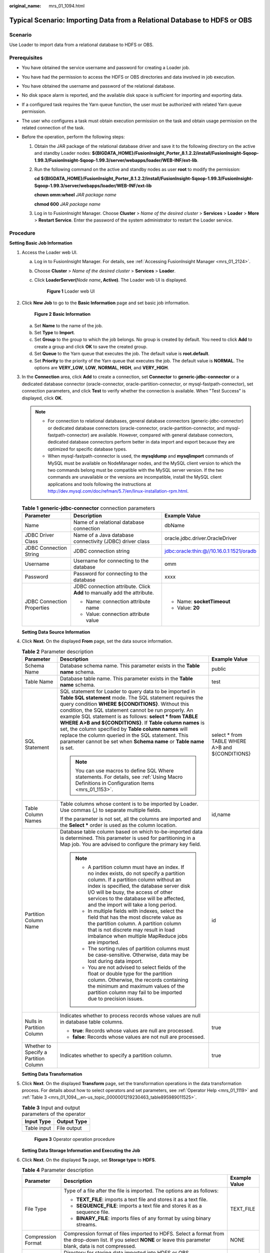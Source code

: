 :original_name: mrs_01_1094.html

.. _mrs_01_1094:

Typical Scenario: Importing Data from a Relational Database to HDFS or OBS
==========================================================================

Scenario
--------

Use Loader to import data from a relational database to HDFS or OBS.

Prerequisites
-------------

-  You have obtained the service username and password for creating a Loader job.
-  You have had the permission to access the HDFS or OBS directories and data involved in job execution.
-  You have obtained the username and password of the relational database.
-  No disk space alarm is reported, and the available disk space is sufficient for importing and exporting data.
-  If a configured task requires the Yarn queue function, the user must be authorized with related Yarn queue permission.
-  The user who configures a task must obtain execution permission on the task and obtain usage permission on the related connection of the task.
-  Before the operation, perform the following steps:

   #. Obtain the JAR package of the relational database driver and save it to the following directory on the active and standby Loader nodes: **${BIGDATA_HOME}/FusionInsight_Porter\_8.1.2.2/install/FusionInsight-Sqoop-1.99.3/FusionInsight-Sqoop-1.99.3/server/webapps/loader/WEB-INF/ext-lib**.

   #. Run the following command on the active and standby nodes as user **root** to modify the permission:

      **cd** **${BIGDATA_HOME}/FusionInsight_Porter\_8.1.2.2/install/FusionInsight-Sqoop-1.99.3/FusionInsight-Sqoop-1.99.3/server/webapps/loader/WEB-INF/ext-lib**

      **chown omm:wheel** *JAR package name*

      **chmod 600** *JAR package name*

   #. Log in to FusionInsight Manager. Choose **Cluster** > *Name of the desired cluster* > **Services** > **Loader** > **More** > **Restart Service**. Enter the password of the system administrator to restart the Loader service.

Procedure
---------

**Setting Basic Job Information**

#. Access the Loader web UI.

   a. Log in to FusionInsight Manager. For details, see :ref:`Accessing FusionInsight Manager <mrs_01_2124>`.

   b. Choose **Cluster** > *Name of the desired cluster* > **Services** > **Loader**.

   c. Click **LoaderServer(**\ *Node name*\ **, Active)**. The Loader web UI is displayed.


      .. figure:: /_static/images/en-us_image_0000001438241209.png
         :alt: **Figure 1** Loader web UI

         **Figure 1** Loader web UI

#. Click **New Job** to go to the **Basic Information** page and set basic job information.


   .. figure:: /_static/images/en-us_image_0000001296219628.png
      :alt: **Figure 2** **Basic Information**

      **Figure 2** **Basic Information**

   a. Set **Name** to the name of the job.
   b. Set **Type** to **Import**.
   c. Set **Group** to the group to which the job belongs. No group is created by default. You need to click **Add** to create a group and click **OK** to save the created group.
   d. Set **Queue** to the Yarn queue that executes the job. The default value is **root.default**.
   e. Set **Priority** to the priority of the Yarn queue that executes the job. The default value is **NORMAL**. The options are **VERY_LOW**, **LOW**, **NORMAL**, **HIGH**, and **VERY_HIGH**.

#. In the **Connection** area, click **Add** to create a connection, set **Connector** to **generic-jdbc-connector** or a dedicated database connector (oracle-connector, oracle-partition-connector, or mysql-fastpath-connector), set connection parameters, and click **Test** to verify whether the connection is available. When "Test Success" is displayed, click **OK**.

   .. note::

      -  For connection to relational databases, general database connectors (generic-jdbc-connector) or dedicated database connectors (oracle-connector, oracle-partition-connector, and mysql-fastpath-connector) are available. However, compared with general database connectors, dedicated database connectors perform better in data import and export because they are optimized for specific database types.
      -  When mysql-fastpath-connector is used, the **mysqldump** and **mysqlimport** commands of MySQL must be available on NodeManager nodes, and the MySQL client version to which the two commands belong must be compatible with the MySQL server version. If the two commands are unavailable or the versions are incompatible, install the MySQL client applications and tools following the instructions at http://dev.mysql.com/doc/refman/5.7/en/linux-installation-rpm.html.

   .. table:: **Table 1** **generic-jdbc-connector** connection parameters

      +----------------------------+-------------------------------------------------------------------------+------------------------------------------+
      | Parameter                  | Description                                                             | Example Value                            |
      +============================+=========================================================================+==========================================+
      | Name                       | Name of a relational database connection                                | dbName                                   |
      +----------------------------+-------------------------------------------------------------------------+------------------------------------------+
      | JDBC Driver Class          | Name of a Java database connectivity (JDBC) driver class                | oracle.jdbc.driver.OracleDriver          |
      +----------------------------+-------------------------------------------------------------------------+------------------------------------------+
      | JDBC Connection String     | JDBC connection string                                                  | jdbc:oracle:thin:@//10.16.0.1:1521/oradb |
      +----------------------------+-------------------------------------------------------------------------+------------------------------------------+
      | Username                   | Username for connecting to the database                                 | omm                                      |
      +----------------------------+-------------------------------------------------------------------------+------------------------------------------+
      | Password                   | Password for connecting to the database                                 | xxxx                                     |
      +----------------------------+-------------------------------------------------------------------------+------------------------------------------+
      | JDBC Connection Properties | JDBC connection attribute. Click **Add** to manually add the attribute. | -  Name: **socketTimeout**               |
      |                            |                                                                         | -  Value: **20**                         |
      |                            | -  Name: connection attribute name                                      |                                          |
      |                            | -  Value: connection attribute value                                    |                                          |
      +----------------------------+-------------------------------------------------------------------------+------------------------------------------+

   **Setting Data Source Information**

#. Click **Next**. On the displayed **From** page, set the data source information.

   .. table:: **Table 2** Parameter description

      +---------------------------------------+---------------------------------------------------------------------------------------------------------------------------------------------------------------------------------------------------------------------------------------------------------------------------------------------------------------------------------------------------------------------------------------------------------------------------------------------------------------------------------------------------------------------------------------------------+--------------------------------------------------+
      | Parameter                             | Description                                                                                                                                                                                                                                                                                                                                                                                                                                                                                                                                       | Example Value                                    |
      +=======================================+===================================================================================================================================================================================================================================================================================================================================================================================================================================================================================================================================================+==================================================+
      | Schema Name                           | Database schema name. This parameter exists in the **Table name** schema.                                                                                                                                                                                                                                                                                                                                                                                                                                                                         | public                                           |
      +---------------------------------------+---------------------------------------------------------------------------------------------------------------------------------------------------------------------------------------------------------------------------------------------------------------------------------------------------------------------------------------------------------------------------------------------------------------------------------------------------------------------------------------------------------------------------------------------------+--------------------------------------------------+
      | Table Name                            | Database table name. This parameter exists in the **Table name** schema.                                                                                                                                                                                                                                                                                                                                                                                                                                                                          | test                                             |
      +---------------------------------------+---------------------------------------------------------------------------------------------------------------------------------------------------------------------------------------------------------------------------------------------------------------------------------------------------------------------------------------------------------------------------------------------------------------------------------------------------------------------------------------------------------------------------------------------------+--------------------------------------------------+
      | SQL Statement                         | SQL statement for Loader to query data to be imported in **Table SQL statement** mode. The SQL statement requires the query condition **WHERE ${CONDITIONS}**. Without this condition, the SQL statement cannot be run properly. An example SQL statement is as follows: **select \* from TABLE WHERE A>B and ${CONDITIONS}**. If **Table column names** is set, the column specified by **Table column names** will replace the column queried in the SQL statement. This parameter cannot be set when **Schema name** or **Table name** is set. | select \* from TABLE WHERE A>B and ${CONDITIONS} |
      |                                       |                                                                                                                                                                                                                                                                                                                                                                                                                                                                                                                                                   |                                                  |
      |                                       | .. note::                                                                                                                                                                                                                                                                                                                                                                                                                                                                                                                                         |                                                  |
      |                                       |                                                                                                                                                                                                                                                                                                                                                                                                                                                                                                                                                   |                                                  |
      |                                       |    You can use macros to define SQL Where statements. For details, see :ref:`Using Macro Definitions in Configuration Items <mrs_01_1153>`.                                                                                                                                                                                                                                                                                                                                                                                                       |                                                  |
      +---------------------------------------+---------------------------------------------------------------------------------------------------------------------------------------------------------------------------------------------------------------------------------------------------------------------------------------------------------------------------------------------------------------------------------------------------------------------------------------------------------------------------------------------------------------------------------------------------+--------------------------------------------------+
      | Table Column Names                    | Table columns whose content is to be imported by Loader. Use commas (**,**) to separate multiple fields.                                                                                                                                                                                                                                                                                                                                                                                                                                          | id,name                                          |
      |                                       |                                                                                                                                                                                                                                                                                                                                                                                                                                                                                                                                                   |                                                  |
      |                                       | If the parameter is not set, all the columns are imported and the **Select \*** order is used as the column location.                                                                                                                                                                                                                                                                                                                                                                                                                             |                                                  |
      +---------------------------------------+---------------------------------------------------------------------------------------------------------------------------------------------------------------------------------------------------------------------------------------------------------------------------------------------------------------------------------------------------------------------------------------------------------------------------------------------------------------------------------------------------------------------------------------------------+--------------------------------------------------+
      | Partition Column Name                 | Database table column based on which to-be-imported data is determined. This parameter is used for partitioning in a Map job. You are advised to configure the primary key field.                                                                                                                                                                                                                                                                                                                                                                 | id                                               |
      |                                       |                                                                                                                                                                                                                                                                                                                                                                                                                                                                                                                                                   |                                                  |
      |                                       | .. note::                                                                                                                                                                                                                                                                                                                                                                                                                                                                                                                                         |                                                  |
      |                                       |                                                                                                                                                                                                                                                                                                                                                                                                                                                                                                                                                   |                                                  |
      |                                       |    -  A partition column must have an index. If no index exists, do not specify a partition column. If a partition column without an index is specified, the database server disk I/O will be busy, the access of other services to the database will be affected, and the import will take a long period.                                                                                                                                                                                                                                        |                                                  |
      |                                       |    -  In multiple fields with indexes, select the field that has the most discrete value as the partition column. A partition column that is not discrete may result in load imbalance when multiple MapReduce jobs are imported.                                                                                                                                                                                                                                                                                                                 |                                                  |
      |                                       |    -  The sorting rules of partition columns must be case-sensitive. Otherwise, data may be lost during data import.                                                                                                                                                                                                                                                                                                                                                                                                                              |                                                  |
      |                                       |    -  You are not advised to select fields of the float or double type for the partition column. Otherwise, the records containing the minimum and maximum values of the partition column may fail to be imported due to precision issues.                                                                                                                                                                                                                                                                                                        |                                                  |
      +---------------------------------------+---------------------------------------------------------------------------------------------------------------------------------------------------------------------------------------------------------------------------------------------------------------------------------------------------------------------------------------------------------------------------------------------------------------------------------------------------------------------------------------------------------------------------------------------------+--------------------------------------------------+
      | Nulls in Partition Column             | Indicates whether to process records whose values are null in database table columns.                                                                                                                                                                                                                                                                                                                                                                                                                                                             | true                                             |
      |                                       |                                                                                                                                                                                                                                                                                                                                                                                                                                                                                                                                                   |                                                  |
      |                                       | -  **true**: Records whose values are null are processed.                                                                                                                                                                                                                                                                                                                                                                                                                                                                                         |                                                  |
      |                                       | -  **false**: Records whose values are not null are processed.                                                                                                                                                                                                                                                                                                                                                                                                                                                                                    |                                                  |
      +---------------------------------------+---------------------------------------------------------------------------------------------------------------------------------------------------------------------------------------------------------------------------------------------------------------------------------------------------------------------------------------------------------------------------------------------------------------------------------------------------------------------------------------------------------------------------------------------------+--------------------------------------------------+
      | Whether to Specify a Partition Column | Indicates whether to specify a partition column.                                                                                                                                                                                                                                                                                                                                                                                                                                                                                                  | true                                             |
      +---------------------------------------+---------------------------------------------------------------------------------------------------------------------------------------------------------------------------------------------------------------------------------------------------------------------------------------------------------------------------------------------------------------------------------------------------------------------------------------------------------------------------------------------------------------------------------------------------+--------------------------------------------------+

   **Setting Data Transformation**

#. Click **Next**. On the displayed **Transform** page, set the transformation operations in the data transformation process. For details about how to select operators and set parameters, see :ref:`Operator Help <mrs_01_1119>` and :ref:`Table 3 <mrs_01_1094__en-us_topic_0000001219230463_table895989011525>`.

   .. _mrs_01_1094__en-us_topic_0000001219230463_table895989011525:

   .. table:: **Table 3** Input and output parameters of the operator

      =========== ===========
      Input Type  Output Type
      =========== ===========
      Table input File output
      =========== ===========


   .. figure:: /_static/images/en-us_image_0000001296059996.png
      :alt: **Figure 3** Operator operation procedure

      **Figure 3** Operator operation procedure

   **Setting Data Storage Information and Executing the Job**

#. Click **Next**. On the displayed **To** page, set **Storage type** to **HDFS**.

   .. table:: **Table 4** Parameter description

      +-----------------------+----------------------------------------------------------------------------------------------------------------------------------------------------------------------------------------------------------------------------------------------------------------------------------------------------------------------------------------------------------------------------------------------------------------------+-----------------------+
      | Parameter             | Description                                                                                                                                                                                                                                                                                                                                                                                                          | Example Value         |
      +=======================+======================================================================================================================================================================================================================================================================================================================================================================================================================+=======================+
      | File Type             | Type of a file after the file is imported. The options are as follows:                                                                                                                                                                                                                                                                                                                                               | TEXT_FILE             |
      |                       |                                                                                                                                                                                                                                                                                                                                                                                                                      |                       |
      |                       | -  **TEXT_FILE**: imports a text file and stores it as a text file.                                                                                                                                                                                                                                                                                                                                                  |                       |
      |                       | -  **SEQUENCE_FILE**: imports a text file and stores it as a sequence file.                                                                                                                                                                                                                                                                                                                                          |                       |
      |                       | -  **BINARY_FILE**: imports files of any format by using binary streams.                                                                                                                                                                                                                                                                                                                                             |                       |
      +-----------------------+----------------------------------------------------------------------------------------------------------------------------------------------------------------------------------------------------------------------------------------------------------------------------------------------------------------------------------------------------------------------------------------------------------------------+-----------------------+
      | Compression Format    | Compression format of files imported to HDFS. Select a format from the drop-down list. If you select **NONE** or leave this parameter blank, data is not compressed.                                                                                                                                                                                                                                                 | NONE                  |
      +-----------------------+----------------------------------------------------------------------------------------------------------------------------------------------------------------------------------------------------------------------------------------------------------------------------------------------------------------------------------------------------------------------------------------------------------------------+-----------------------+
      | Output Directory      | Directory for storing data imported into HDFS or OBS.                                                                                                                                                                                                                                                                                                                                                                | /user/test            |
      |                       |                                                                                                                                                                                                                                                                                                                                                                                                                      |                       |
      |                       | .. note::                                                                                                                                                                                                                                                                                                                                                                                                            |                       |
      |                       |                                                                                                                                                                                                                                                                                                                                                                                                                      |                       |
      |                       |    You can use macros to define path parameters. For details, see :ref:`Using Macro Definitions in Configuration Items <mrs_01_1153>`.                                                                                                                                                                                                                                                                               |                       |
      +-----------------------+----------------------------------------------------------------------------------------------------------------------------------------------------------------------------------------------------------------------------------------------------------------------------------------------------------------------------------------------------------------------------------------------------------------------+-----------------------+
      | Operation             | Action during data import. When all data is to be imported from the input path to the destination path, the data is stored in a temporary directory and then copied from the temporary directory to the destination path. After the data is imported successfully, the data is deleted from the temporary directory. One of the following actions can be taken when duplicate file names exist during data transfer: | OVERRIDE              |
      |                       |                                                                                                                                                                                                                                                                                                                                                                                                                      |                       |
      |                       | -  **OVERRIDE**: overrides the old file.                                                                                                                                                                                                                                                                                                                                                                             |                       |
      |                       | -  **RENAME**: renames as new file. For a file without an extension, a string is added to the file name as the extension; for a file with an extension, a string is added to the extension. The string is unique.                                                                                                                                                                                                    |                       |
      |                       | -  **APPEND**: adds the content of the new file to the end of the old file. This action only adds content regardless of whether the file can be used. For example, a text file can be used after this operation, while a compressed file cannot.                                                                                                                                                                     |                       |
      |                       | -  **IGNORE**: reserves the old file and does not copy the new file.                                                                                                                                                                                                                                                                                                                                                 |                       |
      |                       | -  **ERROR**: stops the task and reports an error if duplicate file names exist. Transferred files are imported successfully, while files that have duplicate names and files that are not transferred fail to be imported.                                                                                                                                                                                          |                       |
      +-----------------------+----------------------------------------------------------------------------------------------------------------------------------------------------------------------------------------------------------------------------------------------------------------------------------------------------------------------------------------------------------------------------------------------------------------------+-----------------------+
      | Extractors            | Number of Maps that are started at the same time in a MapReduce task of a data configuration operation. This parameter cannot be set when **Extractor Size** is set. The value must be less than or equal to 3000.                                                                                                                                                                                                   | ``-``                 |
      +-----------------------+----------------------------------------------------------------------------------------------------------------------------------------------------------------------------------------------------------------------------------------------------------------------------------------------------------------------------------------------------------------------------------------------------------------------+-----------------------+
      | Extractor Size        | Size of data processed by Maps that are started in a MapReduce task of a data configuration operation. The unit is MB. The value must be greater than or equal to 100. The recommended value is 1000. This parameter cannot be set when **Extractors** is set. When a relational database connector is used, **Extractor Size** is unavailable. You need to set **Extractors**.                                      | 1000                  |
      +-----------------------+----------------------------------------------------------------------------------------------------------------------------------------------------------------------------------------------------------------------------------------------------------------------------------------------------------------------------------------------------------------------------------------------------------------------+-----------------------+

#. Click **Save and run** to save and run the job.

   **Checking the Job Execution Result**

#. Go to the Loader web UI. When **Status** is **Succeeded**, the job is complete.


   .. figure:: /_static/images/en-us_image_0000001349059845.png
      :alt: **Figure 4** Viewing job details

      **Figure 4** Viewing job details
